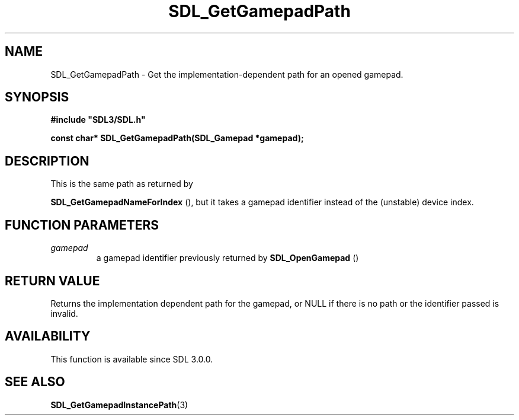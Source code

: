 .\" This manpage content is licensed under Creative Commons
.\"  Attribution 4.0 International (CC BY 4.0)
.\"   https://creativecommons.org/licenses/by/4.0/
.\" This manpage was generated from SDL's wiki page for SDL_GetGamepadPath:
.\"   https://wiki.libsdl.org/SDL_GetGamepadPath
.\" Generated with SDL/build-scripts/wikiheaders.pl
.\"  revision 60dcaff7eb25a01c9c87a5fed335b29a5625b95b
.\" Please report issues in this manpage's content at:
.\"   https://github.com/libsdl-org/sdlwiki/issues/new
.\" Please report issues in the generation of this manpage from the wiki at:
.\"   https://github.com/libsdl-org/SDL/issues/new?title=Misgenerated%20manpage%20for%20SDL_GetGamepadPath
.\" SDL can be found at https://libsdl.org/
.de URL
\$2 \(laURL: \$1 \(ra\$3
..
.if \n[.g] .mso www.tmac
.TH SDL_GetGamepadPath 3 "SDL 3.0.0" "SDL" "SDL3 FUNCTIONS"
.SH NAME
SDL_GetGamepadPath \- Get the implementation-dependent path for an opened gamepad\[char46]
.SH SYNOPSIS
.nf
.B #include \(dqSDL3/SDL.h\(dq
.PP
.BI "const char* SDL_GetGamepadPath(SDL_Gamepad *gamepad);
.fi
.SH DESCRIPTION
This is the same path as returned by

.BR SDL_GetGamepadNameForIndex
(), but it takes a
gamepad identifier instead of the (unstable) device index\[char46]

.SH FUNCTION PARAMETERS
.TP
.I gamepad
a gamepad identifier previously returned by 
.BR SDL_OpenGamepad
()
.SH RETURN VALUE
Returns the implementation dependent path for the gamepad, or NULL if there
is no path or the identifier passed is invalid\[char46]

.SH AVAILABILITY
This function is available since SDL 3\[char46]0\[char46]0\[char46]

.SH SEE ALSO
.BR SDL_GetGamepadInstancePath (3)
